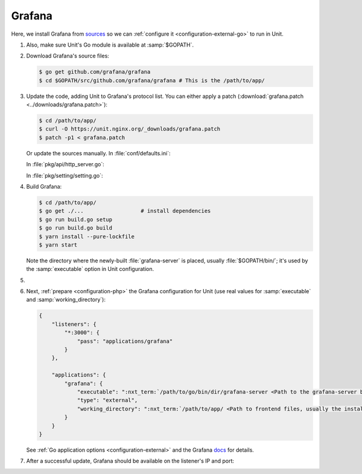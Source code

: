 .. |app| replace:: Grafana
.. |mod| replace:: Go

#######
Grafana
#######

Here, we install |app| from `sources
<https://grafana.com/docs/project/building_from_source/#building-grafana-from-source>`_
so we can :ref:`configure it <configuration-external-go>` to run in Unit.

#. .. include:: ../include/howto_install_unit.rst

   Also, make sure Unit's Go module is available at :samp:`$GOPATH`.

#. Download |app|'s source files:

   .. code-block:: console

      $ go get github.com/grafana/grafana
      $ cd $GOPATH/src/github.com/grafana/grafana # This is the /path/to/app/

#. Update the code, adding Unit to |app|'s protocol list.  You can either
   apply a patch (:download:`grafana.patch <../downloads/grafana.patch>`):

   .. code-block:: console

      $ cd /path/to/app/
      $ curl -O https://unit.nginx.org/_downloads/grafana.patch
      $ patch -p1 < grafana.patch

   Or update the sources manually.  In :file:`conf/defaults.ini`:

   .. code-block:: ini
      :emphasize-lines: 4

      #################################### Server ##############################
      [server]
      # Protocol (http, https, socket, unit)
      protocol = unit

   In :file:`pkg/api/http_server.go`:

   .. code-block:: go
      :emphasize-lines: 4, 27-33

      import (
          // ...
          "net/http"
          "unit.nginx.org/go"
          "os"
          // ...
      )

      // ...

      switch setting.Protocol {

      // ...

      case setting.HTTP, setting.HTTPS, setting.HTTP2:
          var err error
          listener, err = net.Listen("tcp", hs.httpSrv.Addr)
          if err != nil {
              return errutil.Wrapf(err, "failed to open listener on address %s", hs.httpSrv.Addr)
          }
      case setting.SOCKET:
          var err error
          listener, err = net.ListenUnix("unix", &net.UnixAddr{Name: setting.SocketPath, Net: "unix"})
          if err != nil {
              return errutil.Wrapf(err, "failed to open listener for socket %s", setting.SocketPath)
          }
      case setting.UNIT:
          var err error
          err = unit.ListenAndServe(hs.httpSrv.Addr, hs.macaron)
          if err == http.ErrServerClosed {
              hs.log.Debug("server was shutdown gracefully")
              return nil
          }

   In :file:`pkg/setting/setting.go`:

   .. code-block:: go
      :emphasize-lines: 5, 28-30

       const (
           HTTP              Scheme = "http"
           HTTPS             Scheme = "https"
           SOCKET            Scheme = "socket"
           UNIT              Scheme = "unit"
           DEFAULT_HTTP_ADDR string = "0.0.0.0"
       )

       // ...

       Protocol = HTTP
       protocolStr, err := valueAsString(server, "protocol", "http")
       // ...
       if protocolStr == "https" {
           Protocol = HTTPS
           CertFile = server.Key("cert_file").String()
           KeyFile = server.Key("cert_key").String()
       }
       if protocolStr == "h2" {
           Protocol = HTTP2
           CertFile = server.Key("cert_file").String()
           KeyFile = server.Key("cert_key").String()
       }
       if protocolStr == "socket" {
           Protocol = SOCKET
           SocketPath = server.Key("socket").String()
       }
       if protocolStr == "unit" {
           Protocol = UNIT
       }

#. Build |app|:

   .. code-block:: console

      $ cd /path/to/app/
      $ go get ./...                  # install dependencies
      $ go run build.go setup
      $ go run build.go build
      $ yarn install --pure-lockfile
      $ yarn start

   Note the directory where the newly-built :file:`grafana-server` is placed,
   usually :file:`$GOPATH/bin/`; it's used by the :samp:`executable` option in
   Unit configuration.

#. .. include:: ../include/howto_change_ownership.rst

#. Next, :ref:`prepare <configuration-php>` the |app| configuration for
   Unit (use real values for :samp:`executable` and :samp:`working_directory`):

   .. code-block:: json

      {
          "listeners": {
              "*:3000": {
                  "pass": "applications/grafana"
              }
          },

          "applications": {
              "grafana": {
                  "executable": ":nxt_term:`/path/to/go/bin/dir/grafana-server <Path to the grafana-server binary>`",
                  "type": "external",
                  "working_directory": ":nxt_term:`/path/to/app/ <Path to frontend files, usually the installation path>`"
              }
          }
      }

   See :ref:`Go application options <configuration-external>` and the |app|
   `docs
   <https://grafana.com/docs/grafana/latest/installation/configuration/#static-root-path>`_
   for details.

#. .. include:: ../include/howto_upload_config.rst

   After a successful update, |app| should be available on the listener's IP
   and port:

   .. image:: ../images/grafana.png
      :width: 100%
      :alt: Grafana in Unit - Setup Screen
